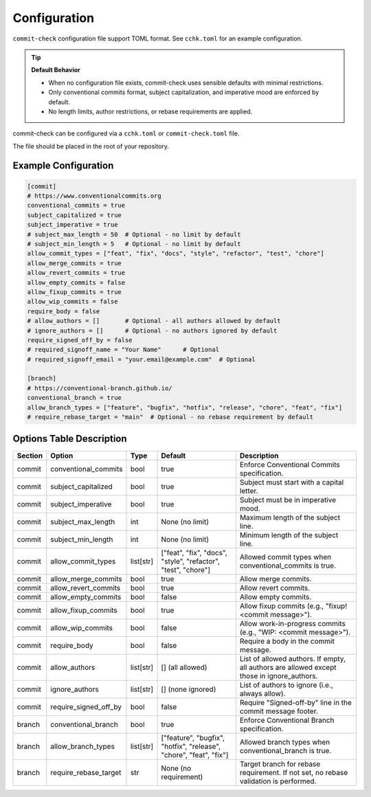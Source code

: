 Configuration
=============

``commit-check`` configuration file support TOML format. See ``cchk.toml`` for an example configuration.

.. tip::
  **Default Behavior**

  * When no configuration file exists, commit-check uses sensible defaults with minimal restrictions.
  * Only conventional commits format, subject capitalization, and imperative mood are enforced by default.
  * No length limits, author restrictions, or rebase requirements are applied.

commit-check can be configured via a ``cchk.toml`` or ``commit-check.toml`` file.

The file should be placed in the root of your repository.

Example Configuration
---------------------

.. code-block:: toml

    [commit]
    # https://www.conventionalcommits.org
    conventional_commits = true
    subject_capitalized = true
    subject_imperative = true
    # subject_max_length = 50  # Optional - no limit by default
    # subject_min_length = 5   # Optional - no limit by default
    allow_commit_types = ["feat", "fix", "docs", "style", "refactor", "test", "chore"]
    allow_merge_commits = true
    allow_revert_commits = true
    allow_empty_commits = false
    allow_fixup_commits = true
    allow_wip_commits = false
    require_body = false
    # allow_authors = []       # Optional - all authors allowed by default
    # ignore_authors = []      # Optional - no authors ignored by default
    require_signed_off_by = false
    # required_signoff_name = "Your Name"      # Optional
    # required_signoff_email = "your.email@example.com"  # Optional

    [branch]
    # https://conventional-branch.github.io/
    conventional_branch = true
    allow_branch_types = ["feature", "bugfix", "hotfix", "release", "chore", "feat", "fix"]
    # require_rebase_target = "main"  # Optional - no rebase requirement by default


Options Table Description
-------------------------

.. list-table::
   :header-rows: 1

   * - Section
     - Option
     - Type
     - Default
     - Description
   * - commit
     - conventional_commits
     - bool
     - true
     - Enforce Conventional Commits specification.
   * - commit
     - subject_capitalized
     - bool
     - true
     - Subject must start with a capital letter.
   * - commit
     - subject_imperative
     - bool
     - true
     - Subject must be in imperative mood.
   * - commit
     - subject_max_length
     - int
     - None (no limit)
     - Maximum length of the subject line.
   * - commit
     - subject_min_length
     - int
     - None (no limit)
     - Minimum length of the subject line.
   * - commit
     - allow_commit_types
     - list[str]
     - ["feat", "fix", "docs", "style", "refactor", "test", "chore"]
     - Allowed commit types when conventional_commits is true.
   * - commit
     - allow_merge_commits
     - bool
     - true
     - Allow merge commits.
   * - commit
     - allow_revert_commits
     - bool
     - true
     - Allow revert commits.
   * - commit
     - allow_empty_commits
     - bool
     - false
     - Allow empty commits.
   * - commit
     - allow_fixup_commits
     - bool
     - true
     - Allow fixup commits (e.g., "fixup! <commit message>").
   * - commit
     - allow_wip_commits
     - bool
     - false
     - Allow work-in-progress commits (e.g., "WIP: <commit message>").
   * - commit
     - require_body
     - bool
     - false
     - Require a body in the commit message.
   * - commit
     - allow_authors
     - list[str]
     - [] (all allowed)
     - List of allowed authors. If empty, all authors are allowed except those in ignore_authors.
   * - commit
     - ignore_authors
     - list[str]
     - [] (none ignored)
     - List of authors to ignore (i.e., always allow).
   * - commit
     - require_signed_off_by
     - bool
     - false
     - Require "Signed-off-by" line in the commit message footer.
   * - branch
     - conventional_branch
     - bool
     - true
     - Enforce Conventional Branch specification.
   * - branch
     - allow_branch_types
     - list[str]
     - ["feature", "bugfix", "hotfix", "release", "chore", "feat", "fix"]
     - Allowed branch types when conventional_branch is true.
   * - branch
     - require_rebase_target
     - str
     - None (no requirement)
     - Target branch for rebase requirement. If not set, no rebase validation is performed.
